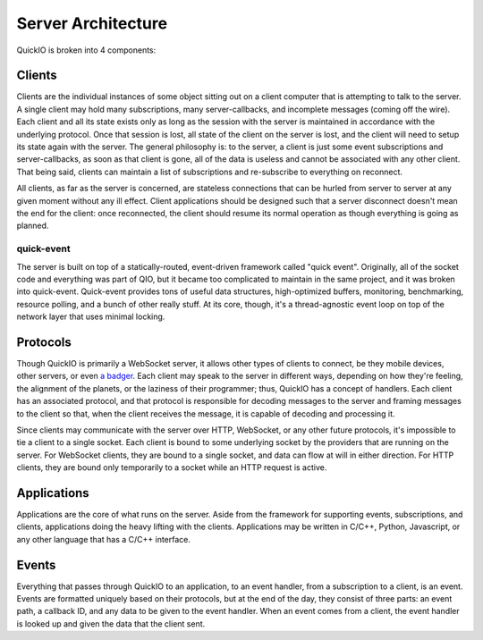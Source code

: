 Server Architecture
*******************

QuickIO is broken into 4 components:

Clients
=======

Clients are the individual instances of some object sitting out on a client computer that is attempting to talk to the server. A single client may hold many subscriptions, many server-callbacks, and incomplete messages (coming off the wire). Each client and all its state exists only as long as the session with the server is maintained in accordance with the underlying protocol. Once that session is lost, all state of the client on the server is lost, and the client will need to setup its state again with the server. The general philosophy is: to the server, a client is just some event subscriptions and server-callbacks, as soon as that client is gone, all of the data is useless and cannot be associated with any other client. That being said, clients can maintain a list of subscriptions and re-subscribe to everything on reconnect.

All clients, as far as the server is concerned, are stateless connections that can be hurled from server to server at any given moment without any ill effect. Client applications should be designed such that a server disconnect doesn't mean the end for the client: once reconnected, the client should resume its normal operation as though everything is going as planned.

quick-event
-----------

The server is built on top of a statically-routed, event-driven framework called "quick event". Originally, all of the socket code and everything was part of QIO, but it became too complicated to maintain in the same project, and it was broken into quick-event. Quick-event provides tons of useful data structures, high-optimized buffers, monitoring, benchmarking, resource polling, and a bunch of other really stuff. At its core, though, it's a thread-agnostic event loop on top of the network layer that uses minimal locking.

Protocols
=========

Though QuickIO is primarily a WebSocket server, it allows other types of clients to connect, be they mobile devices, other servers, or even `a badger <http://www.strangehorizons.com/2004/20040405/badger.shtml>`_. Each client may speak to the server in different ways, depending on how they're feeling, the alignment of the planets, or the laziness of their programmer; thus, QuickIO has a concept of handlers. Each client has an associated protocol, and that protocol is responsible for decoding messages to the server and framing messages to the client so that, when the client receives the message, it is capable of decoding and processing it.

Since clients may communicate with the server over HTTP, WebSocket, or any other future protocols, it's impossible to tie a client to a single socket. Each client is bound to some underlying socket by the providers that are running on the server. For WebSocket clients, they are bound to a single socket, and data can flow at will in either direction. For HTTP clients, they are bound only temporarily to a socket while an HTTP request is active.

Applications
============

Applications are the core of what runs on the server. Aside from the framework for supporting events, subscriptions, and clients, applications doing the heavy lifting with the clients. Applications may be written in C/C++, Python, Javascript, or any other language that has a C/C++ interface.

Events
======

Everything that passes through QuickIO to an application, to an event handler, from a subscription to a client, is an event. Events are formatted uniquely based on their protocols, but at the end of the day, they consist of three parts: an event path, a callback ID, and any data to be given to the event handler. When an event comes from a client, the event handler is looked up and given the data that the client sent.
